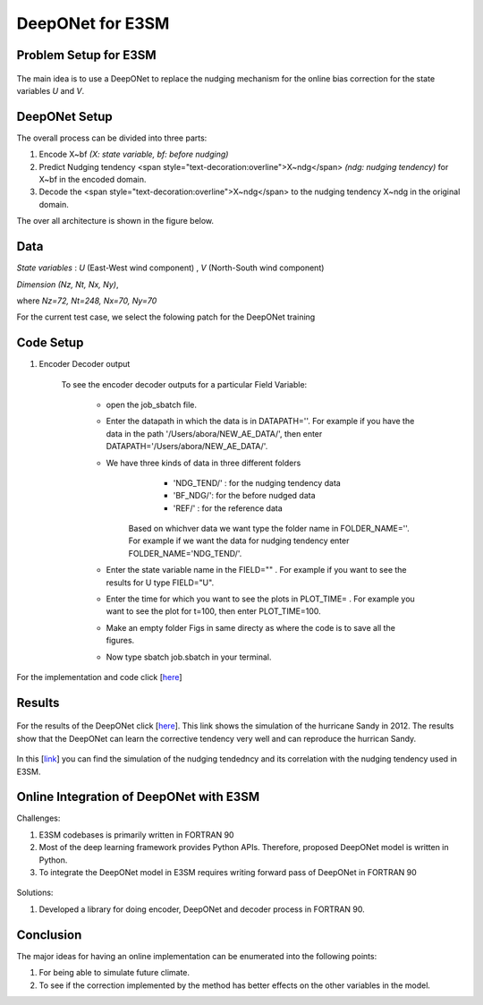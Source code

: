 DeepONet for E3SM
=================


Problem Setup for E3SM
----------------------

.. figure:: images/fig_1.png
  :width: 600
  :align: center
  :alt: Alternative text

The main idea is to use a DeepONet to replace the nudging mechanism for the online bias correction for the state variables *U* and *V*.

.. figure:: images/fig_2.png
  :width: 600
  :align: center
  :alt: Alternative text


DeepONet Setup
--------------

The overall process can be divided into three parts:

1. Encode X~bf *(X: state variable, bf: before nudging)*
2. Predict Nudging tendency <span style="text-decoration:overline">X~ndg</span>  *(ndg: nudging tendency)* for X~bf in the encoded domain.
3. Decode the <span style="text-decoration:overline">X~ndg</span>  to the nudging tendency X~ndg in the original domain.

The over all architecture is shown in the figure below.

.. figure:: images/fig_3.png
  :width: 600
  :align: center
  :alt: Alternative text


Data
----

*State variables* : *U* (East-West wind component) , *V* (North-South wind component)

*Dimension* *(Nz, Nt, Nx, Ny)*, 

where *Nz=72, Nt=248, Nx=70, Ny=70*

For the current test case, we select the folowing patch for the DeepONet training

.. figure:: images/fig_4.png
  :width: 600
  :align: center
  :alt: Alternative text

Code Setup
----------
 
1. Encoder Decoder output
	
	To see the encoder decoder outputs for a particular Field Variable:
			
			* open the job_sbatch file.
			
			* Enter the datapath in which the data is in  DATAPATH=''. For example if you have the data in the path '/Users/abora/NEW_AE_DATA/', then enter DATAPATH='/Users/abora/NEW_AE_DATA/'.
			
			* We have three kinds of data in three different folders
						* 	 'NDG_TEND/' : for the nudging tendency data
						*    'BF_NDG/': for the before nudged data
						*    'REF/' : for the reference data
			    Based on whichver data we want type the folder name in FOLDER_NAME=''. For example if we want the data for nudging tendency enter FOLDER_NAME='NDG_TEND/'.
			    
			* Enter the state variable name in the FIELD="" . For example if you want to see the results for U type FIELD="U".
			
			* Enter the time for which you want to see the plots in PLOT_TIME= . For example you want to see the plot for t=100, then enter PLOT_TIME=100.
			
			* Make an empty folder Figs in same directy as where the code is to save all the figures. 
			
			* Now type sbatch job.sbatch in your terminal.


For the implementation and code click [`here <https://github.com/raj-brown/darpa_climate_code>`_]

Results
-------

.. figure:: images/hurricane_sandy.png
  :width: 600
  :align: center
  :alt: Alternative text
  
For the results of the DeepONet click [`here <https://drive.google.com/drive/folders/1rmrz2I5v8Mi5MB3nR90Ny-FyzvdVzx7r?usp=sharing>`_]. This link shows the simulation of the hurricane Sandy in 2012. The results show that the DeepONet can learn the corrective tendency very well and can reproduce the hurrican Sandy.

.. figure:: images/cor.png
  :width: 400
  :align: center
  :alt: Alternative text
  
In this [`link <https://drive.google.com/drive/folders/1POGC_GHiZbbVZr2qUorqqn9YIclDyvQm?usp=sharing>`_] you can find the simulation of the nudging tendedncy and its correlation with the nudging tendency used in E3SM.



Online Integration of DeepONet with E3SM
----------------------------------------

Challenges:

1. E3SM codebases is primarily written in FORTRAN 90

2. Most of the deep learning framework provides Python APIs. Therefore, proposed DeepONet model is written in Python.

3. To integrate the DeepONet model in E3SM requires writing forward pass of DeepONet in FORTRAN 90

.. figure:: images/online_don.png
  :width: 600
  :align: center
  :alt: Alternative text


Solutions:

1. Developed a library for doing encoder, DeepONet and decoder process in FORTRAN 90. 

.. figure:: images/sol.png
  :width: 600
  :align: center
  :alt: Alternative text

Conclusion
----------

The major ideas for having an online implementation can be enumerated into the following points:

1. For being able to simulate future climate.
2. To see if the correction implemented by the method has better effects on the other variables in the model.


